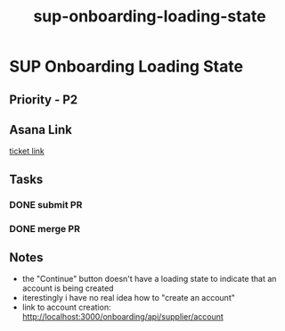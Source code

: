 :PROPERTIES:
:ID:       6239f58d-6846-4c87-9eed-0b8aa90c034e
:END:
#+title: sup-onboarding-loading-state
#+filetags: :bug:
* SUP Onboarding Loading State

** Priority - P2

** Asana Link
[[https://app.asana.com/0/1199696369468912/1207005283921234][ticket link]]

** Tasks
*** DONE submit PR
*** DONE merge PR

** Notes
 - the "Continue" button doesn't have a loading state to indicate that an account is being created
 - iterestingly i have no real idea how to "create an account"
 - link to account creation: http://localhost:3000/onboarding/api/supplier/account
